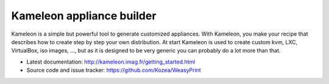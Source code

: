 Kameleon appliance builder
==========================

Kameleon is a simple but powerful tool to generate customized appliances. With
Kameleon, you make your recipe that describes how to create step by step your
own distribution. At start Kameleon is used to create custom kvm, LXC,
VirtualBox, iso images, ..., but as it is designed to be very generic you can
probably do a lot more than that.

* Latest documentation: http://kameleon.imag.fr/getting_started.html
* Source code and issue tracker: https://github.com/Kozea/WeasyPrint

